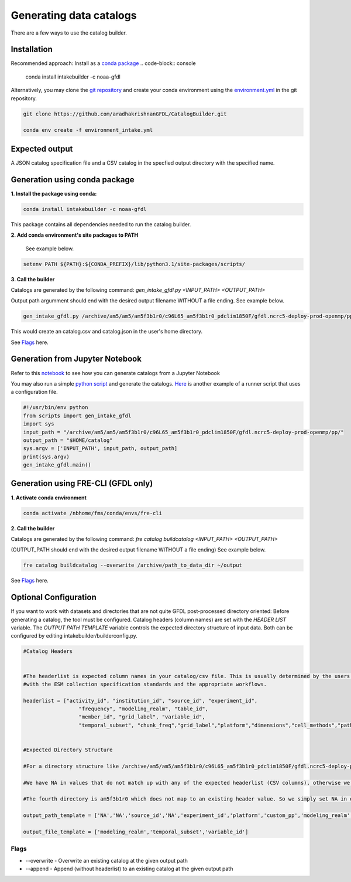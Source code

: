 Generating data catalogs
========================

There are a few ways to use the catalog builder.

Installation
------------

Recommended approach: Install as a `conda package <https://anaconda.org/NOAA-GFDL/intakebuilder>`_
.. code-block:: console

  conda install intakebuilder -c noaa-gfdl

Alternatively, you may clone the `git repository <https://github.com/aradhakrishnanGFDL/CatalogBuilder.git>`_
and create your conda environment using the `environment.yml <https://github.com/aradhakrishnanGFDL/CatalogBuilder/blob/main/environment.yml>`_ in the git repository. 

.. code-block:: console

   git clone https://github.com/aradhakrishnanGFDL/CatalogBuilder.git

   conda env create -f environment_intake.yml 

Expected output
------------

A JSON catalog specification file and a CSV catalog in the specfied output directory with the specified name. 

Generation using conda package
------------------------------

**1. Install the package using conda:** 

.. code-block:: console

  conda install intakebuilder -c noaa-gfdl

This package contains all dependencies needed to run the catalog builder.

**2. Add conda environment's site packages to PATH**

   See example below.

.. code-block:: console

   setenv PATH ${PATH}:${CONDA_PREFIX}/lib/python3.1/site-packages/scripts/

**3. Call the builder** 

Catalogs are generated by the following command:  *gen_intake_gfdl.py <INPUT_PATH> <OUTPUT_PATH>*

Output path argumment should end with the desired output filename WITHOUT a file ending. See example below.

.. code-block:: console

 gen_intake_gfdl.py /archive/am5/am5/am5f3b1r0/c96L65_am5f3b1r0_pdclim1850F/gfdl.ncrc5-deploy-prod-openmp/pp $HOME/catalog

This would create an catalog.csv and catalog.json in the user's home directory.


See `Flags`_ here.

Generation from Jupyter Notebook
--------------------------------

Refer to this `notebook <https://github.com/aradhakrishnanGFDL/CatalogBuilder/blob/main/scripts/gen_intake_gfdl_notebook.ipynb>`_ to see how you can generate catalogs from a Jupyter Notebook

.. image:: _static/catalog_generation.png
  :alt: Screenshot of a notebook showing catalog generation

You may also run a simple `python script <https://github.com/aradhakrishnanGFDL/CatalogBuilder/blob/main/scripts/gen_intake_gfdl_runner.py>`_ and generate the catalogs.
`Here <https://github.com/aradhakrishnanGFDL/CatalogBuilder/blob/main/scripts/gen_intake_gfdl_runner_config.py>`_ is another example of a runner script that uses a configuration file. 


.. code-block:: console

  #!/usr/bin/env python
  from scripts import gen_intake_gfdl
  import sys
  input_path = "/archive/am5/am5/am5f3b1r0/c96L65_am5f3b1r0_pdclim1850F/gfdl.ncrc5-deploy-prod-openmp/pp/"
  output_path = "$HOME/catalog"
  sys.argv = ['INPUT_PATH', input_path, output_path]
  print(sys.argv)
  gen_intake_gfdl.main()

Generation using FRE-CLI (GFDL only)
------------------------------------

**1. Activate conda environment**

.. code-block:: console

 conda activate /nbhome/fms/conda/envs/fre-cli

**2. Call the builder**

Catalogs are generated by the following command: *fre catalog buildcatalog <INPUT_PATH> <OUTPUT_PATH>*

(OUTPUT_PATH should end with the desired output filename WITHOUT a file ending) See example below.

.. code-block:: console

 fre catalog buildcatalog --overwrite /archive/path_to_data_dir ~/output


See `Flags`_ here.


Optional Configuration
----------------------

If you want to work with datasets and directories that are not quite GFDL post-processed directory oriented: 
Before generating a catalog, the tool must be configured. Catalog headers (column names) are set with the *HEADER LIST* variable. The *OUTPUT PATH TEMPLATE* variable controls the expected directory structure of input data. Both can be configured by editing intakebuilder/builderconfig.py.

.. code-block:: python
   
 #Catalog Headers


 #The headerlist is expected column names in your catalog/csv file. This is usually determined by the users in conjuction
 #with the ESM collection specification standards and the appropriate workflows.

 headerlist = ["activity_id", "institution_id", "source_id", "experiment_id",
                   "frequency", "modeling_realm", "table_id",
                   "member_id", "grid_label", "variable_id",
                   "temporal_subset", "chunk_freq","grid_label","platform","dimensions","cell_methods","path"]


 #Expected Directory Structure
 
 #For a directory structure like /archive/am5/am5/am5f3b1r0/c96L65_am5f3b1r0_pdclim1850F/gfdl.ncrc5-deploy-prod-openmp/pp the output_path_template is set as follows:

 #We have NA in values that do not match up with any of the expected headerlist (CSV columns), otherwise we simply specify the associated header name in the appropriate place. E.g. The third directory in the PP path example above is the model (source_id), so the third list value in output_path_template is set to 'source_id'. We make sure this is a valid value in headerlist as well.

 #The fourth directory is am5f3b1r0 which does not map to an existing header value. So we simply set NA in output_path_template for the fourth value.

 output_path_template = ['NA','NA','source_id','NA','experiment_id','platform','custom_pp','modeling_realm','cell_methods','frequency','chunk_freq']

 output_file_template = ['modeling_realm','temporal_subset','variable_id']


Flags
_____

.. Reference `Flags`_.

- --overwrite - Overwrite an existing catalog at the given output path

- --append - Append (without headerlist) to an existing catalog at the given output path
